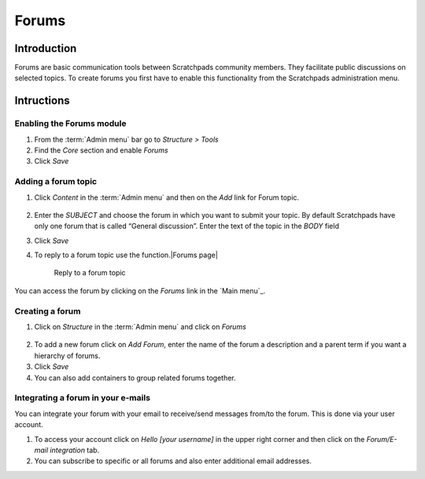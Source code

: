 Forums
======

Introduction
------------

Forums are basic communication tools between Scratchpads community
members. They facilitate public discussions on selected topics. To
create forums you first have to enable this functionality from the
Scratchpads administration menu.

.. figure:: /_static/Forums2.jpg

Intructions
-----------

Enabling the Forums module
~~~~~~~~~~~~~~~~~~~~~~~~~~

1. From the :term:`Admin menu` bar go to *Structure > Tools*
2. Find the *Core* section and enable *Forums*
3. Click *Save*

Adding a forum topic
~~~~~~~~~~~~~~~~~~~~

1. Click *Content* in the :term:`Admin menu` and then on the *Add* link for
   Forum topic.

   .. figure:: /_static/AddForumTopic.jpg

2. Enter the *SUBJECT* and choose the forum in which you want to submit
   your topic. By default Scratchpads have only one forum that is called
   “General discussion”. Enter the text of the topic in the *BODY* field

3. Click *Save*

4. To reply to a forum topic use the function.\ |Forums page|

    .. figure:: /_static/Forums1.jpg

    Reply to a forum topic

    .. figure:: /_static/AddForumComment.jpg

You can access the forum by clicking on the *Forums* link in the `Main
menu`_.

Creating a forum
~~~~~~~~~~~~~~~~

1. Click on *Structure* in the :term:`Admin menu` and click on *Forums*

.. figure:: /_static/AddForum.jpg

.. figure:: /_static/AdminForums2.jpg

2. To add a new forum click on *Add Forum*, enter the name of the forum
   a description and a parent term if you want a hierarchy of forums.

3. Click *Save*

4. You can also add containers to group related forums together.

.. figure:: /_static/Forums2.jpg

Integrating a forum in your e-mails
~~~~~~~~~~~~~~~~~~~~~~~~~~~~~~~~~~~

You can integrate your forum with your email to receive/send messages
from/to the forum. This is done via your user account.

1. To access your account click on *Hello [your username]* in the upper
   right corner and then click on the *Forum/E-mail integration* tab.
2. You can subscribe to specific or all forums and also enter additional
   email addresses.